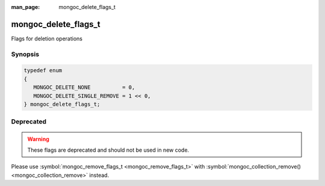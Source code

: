 :man_page: mongoc_delete_flags_t

mongoc_delete_flags_t
=====================

Flags for deletion operations

Synopsis
--------

.. code-block:: none

  typedef enum
  {
     MONGOC_DELETE_NONE          = 0,
     MONGOC_DELETE_SINGLE_REMOVE = 1 << 0,
  } mongoc_delete_flags_t;

Deprecated
----------

.. warning::

  These flags are deprecated and should not be used in new code.

Please use :symbol:`mongoc_remove_flags_t <mongoc_remove_flags_t>` with :symbol:`mongoc_collection_remove() <mongoc_collection_remove>` instead.

